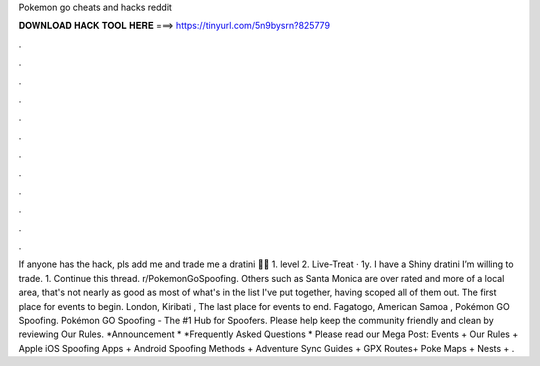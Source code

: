 Pokemon go cheats and hacks reddit

𝐃𝐎𝐖𝐍𝐋𝐎𝐀𝐃 𝐇𝐀𝐂𝐊 𝐓𝐎𝐎𝐋 𝐇𝐄𝐑𝐄 ===> https://tinyurl.com/5n9bysrn?825779

.

.

.

.

.

.

.

.

.

.

.

.

If anyone has the hack, pls add me and trade me a dratini 🙏🏼 1. level 2. Live-Treat · 1y. I have a Shiny dratini I’m willing to trade. 1. Continue this thread. r/PokemonGoSpoofing. Others such as Santa Monica are over rated and more of a local area, that's not nearly as good as most of what's in the list I've put together, having scoped all of them out. The first place for events to begin. London, Kiribati , The last place for events to end. Fagatogo, American Samoa , Pokémon GO Spoofing. Pokémon GO Spoofing - The #1 Hub for Spoofers. Please help keep the community friendly and clean by reviewing Our Rules. *Announcement * *Frequently Asked Questions * Please read our Mega Post: Events + Our Rules + Apple iOS Spoofing Apps + Android Spoofing Methods + Adventure Sync Guides + GPX Routes+ Poke Maps + Nests + .